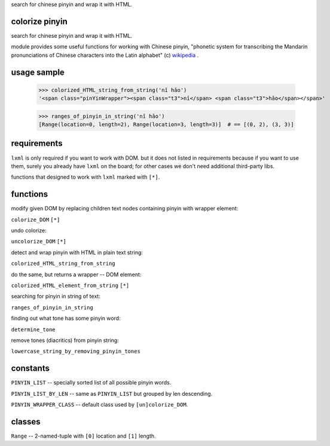 
search for chinese pinyin and wrap it with HTML.

colorize pinyin
===============

search for chinese pinyin and wrap it with HTML.

module provides some useful functions for working with Chinese pinyin,
"phonetic system for transcribing the Mandarin pronunciations of
Chinese characters into the Latin alphabet" (c) `wikipedia <https://en.wikipedia.org/wiki/Pinyin>`_
.

usage sample
============

    >>> colorized_HTML_string_from_string('nǐ hǎo')
    '<span class="pinYinWrapper"><span class="t3">nǐ</span> <span class="t3">hǎo</span></span>'

    >>> ranges_of_pinyin_in_string('nǐ hǎo')
    [Range(location=0, length=2), Range(location=3, length=3)]  # == [(0, 2), (3, 3)]

requirements
============

``lxml`` is only required if you want to work with DOM.  but it does not listed in requirements because if you want to use them, surely you already have ``lxml`` on the board; for other cases we don't need additional third-party libs.

functions that designed to work with ``lxml`` marked with ``[*]``.

functions
=========

modify given DOM by replacing children text nodes containing pinyin with
wrapper element:

``colorize_DOM`` ``[*]``

undo colorize:

``uncolorize_DOM`` ``[*]``

detect and wrap pinyin with HTML in plain text string:

``colorized_HTML_string_from_string``

do the same, but returns a wrapper -- DOM element:

``colorized_HTML_element_from_string`` ``[*]``

searching for pinyin in string of text:

``ranges_of_pinyin_in_string``

finding out what tone has some pinyin word:

``determine_tone``

remove tones (diacritics) from pinyin string:

``lowercase_string_by_removing_pinyin_tones``

constants
=========

``PINYIN_LIST`` -- specially sorted list of all possible pinyin words.

``PINYIN_LIST_BY_LEN`` -- same as ``PINYIN_LIST`` but grouped by len descending.

``PINYIN_WRAPPER_CLASS`` -- default class used by ``[un]colorize_DOM``.

classes
=======

``Range`` -- 2-named-tuple with ``[0]`` location and ``[1]`` length.



